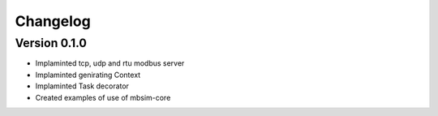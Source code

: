 =========
Changelog
=========

Version 0.1.0
=============

- Implaminted tcp, udp and rtu modbus server
- Implaminted genirating Context
- Implaminted Task decorator
- Created examples of use of mbsim-core
